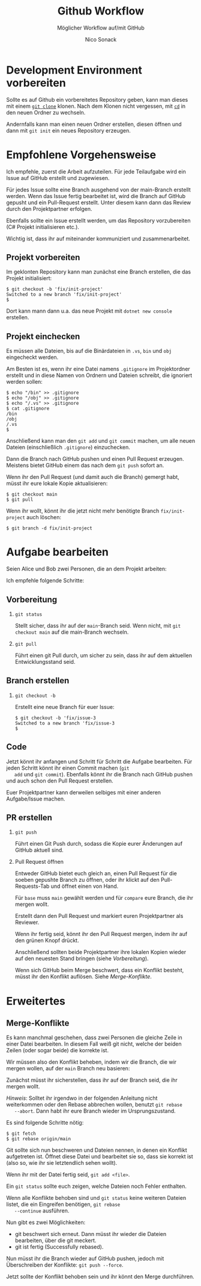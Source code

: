 # -*-indent-tabs-mode:nil -*-
#
# github.org
#
# Written By:  Nico Sonack
# Written for: Einführung in die Softwareentwicklung 2022
# Date: 27-Jun-2022
#
#+TITLE: Github Workflow
#+SUBTITLE: Möglicher Workflow auf/mit GitHub
#+AUTHOR: Nico Sonack
#+EMAIL: nsonack@herrhotzenplotz.de
#+OPTIONS: H:2
#+LANGUAGE: german
#+LATEX_CLASS: article
#+LATEX_CLASS_OPTIONS: [a4paper,twoside]
#+LATEX_HEADER: \usepackage{TUBAFhausschrift}
#+LATEX_HEADER: \usepackage{TUBAFhausschriftmathe}
#+LATEX_HEADER: \usepackage{paralist}
#+LATEX_HEADER: \usepackage{booktabs}
#+LATEX_HEADER: \usepackage{geometry}
#+LATEX_HEADER_EXTRA: \geometry{left=3cm,top=2cm,bottom=2cm,right=2cm}

* Development Environment vorbereiten

  Sollte es auf Github ein vorbereitetes Repository geben, kann man
  dieses mit einem [[file:how-to-git.org::#sec:git-clone][=git clone=]] klonen. Nach dem Klonen nicht
  vergessen, mit [[file:console-general.org::#cd][=cd=]] in den neuen Ordner zu wechseln.

  Andernfalls kann man einen neuen Ordner erstellen, diesen öffnen und
  dann mit =git init= ein neues Repository erzeugen.

* Empfohlene Vorgehensweise

  Ich empfehle, zuerst die Arbeit aufzuteilen. Für jede Teilaufgabe
  wird ein Issue auf GitHub erstellt und zugewiesen.

  Für jedes Issue sollte eine Branch ausgehend von der main-Branch
  erstellt werden. Wenn das Issue fertig bearbeitet ist, wird die
  Branch auf GitHub gepusht und ein Pull-Request erstellt. Unter
  diesem kann dann das Review durch den Projektpartner erfolgen.

  Ebenfalls sollte ein Issue erstellt werden, um das Repository
  vorzubereiten (C# Projekt initialisieren etc.).

  Wichtig ist, dass ihr auf miteinander kommuniziert und
  zusammenarbeitet.

** Projekt vorbereiten

   Im geklonten Repository kann man zunächst eine Branch erstellen,
   die das Projekt initialisiert:

   #+begin_src sh -i :float nil
   $ git checkout -b 'fix/init-project'
   Switched to a new branch 'fix/init-project'
   $
   #+end_src

   Dort kann mann dann u.a. das neue Projekt mit =dotnet new console=
   erstellen.

** Projekt einchecken

   Es müssen alle Dateien, bis auf die Binärdateien in =.vs=, =bin=
   und =obj= eingecheckt werden.

   Am Besten ist es, wenn ihr eine Datei namens =.gitignore= im
   Projektordner erstellt und in diese Namen von Ordnern und Dateien
   schreibt, die ignoriert werden sollen:

   #+begin_src sh -i :float nil
   $ echo "/bin" >> .gitignore
   $ echo "/obj" >> .gitignore
   $ echo "/.vs" >> .gitignore
   $ cat .gitignore
   /bin
   /obj
   /.vs
   $
   #+end_src

   Anschließend kann man den =git add= und =git commit= machen, um
   alle neuen Dateien (einschließlich =.gitignore=) einzuchecken.

   Dann die Branch nach GitHub pushen und einen Pull Request
   erzeugen. Meistens bietet GitHub einem das nach dem =git push=
   sofort an.

   Wenn ihr den Pull Request (und damit auch die Branch) gemergt habt,
   müsst ihr eure lokale Kopie aktualisieren:

   #+begin_src sh -i :float nil
   $ git checkout main
   $ git pull
   #+end_src

   Wenn ihr wollt, könnt ihr die jetzt nicht mehr benötigte Branch
   =fix/init-project= auch löschen:

   #+begin_src sh -i :float nil
   $ git branch -d fix/init-project
   #+end_src

* Aufgabe bearbeiten

  Seien Alice und Bob zwei Personen, die an dem Projekt arbeiten:

  #+attr_latex: :width 300
  #+attr_org: :width 100
  [[file:assets/git-branches.png]]

  Ich empfehle folgende Schritte:

** Vorbereitung
*** =git status=

   Stellt sicher, dass ihr auf der =main=-Branch seid. Wenn nicht, mit
   =git checkout main= auf die main-Branch wechseln.

*** =git pull=

    Führt einen git Pull durch, um sicher zu sein, dass ihr auf dem
    aktuellen Entwicklungsstand seid.

** Branch erstellen

*** =git checkout -b=

    Erstellt eine neue Branch für euer Issue:

    #+begin_src sh -i :float nil
    $ git checkout -b 'fix/issue-3
    Switched to a new branch 'fix/issue-3
    $
    #+end_src

** Code

   Jetzt könnt ihr anfangen und Schritt für Schritt die Aufgabe
   bearbeiten. Für jeden Schritt könnt ihr einen Commit machen (=git
   add= und =git commit=). Ebenfalls könnt ihr die Branch nach GitHub
   pushen und auch schon den Pull Request erstellen.

   Euer Projektpartner kann derweilen selbiges mit einer anderen
   Aufgabe/Issue machen.

** PR erstellen

*** =git push=

    Führt einen Git Push durch, sodass die Kopie eurer Änderungen auf
    GitHub aktuell sind.

*** Pull Request öffnen

    Entweder GitHub bietet euch gleich an, einen Pull Request für die
    soeben gepushte Branch zu öffnen, oder ihr klickt auf den
    Pull-Requests-Tab und öffnet einen von Hand.

    #+attr_latex: :width 300px
    [[file:assets/github-pr.png]]

    Für =base= muss =main= gewählt werden und für =compare= eure
    Branch, die ihr mergen wollt.

    Erstellt dann den Pull Request und markiert euren Projektpartner
    als Reviewer.

    Wenn ihr fertig seid, könnt ihr den Pull Request mergen, indem ihr
    auf den grünen Knopf drückt.

    Anschließend sollten beide Projektpartner ihre lokalen Kopien
    wieder auf den neuesten Stand bringen (siehe [[*Vorbereitung][Vorbereitung]]).

    Wenn sich GitHub beim Merge beschwert, dass ein Konflikt besteht,
    müsst ihr den Konflikt auflösen. Siehe [[*Merge-Konflikte][Merge-Konflikte]].

* Erweitertes

** Merge-Konflikte

   Es kann manchmal geschehen, dass zwei Personen die gleiche Zeile in
   einer Datei bearbeiten. In diesem Fall weiß git nicht, welche der
   beiden Zeilen (oder sogar beide) die korrekte ist.

   Wir müssen also den Konflikt beheben, indem wir die Branch, die wir
   mergen wollen, auf der =main= Branch neu basieren:

   #+attr_latex: :width 300px
   #+attr_org: :width 100
   [[file:assets/git-rebase.png]]


   Zunächst müsst ihr sicherstellen, dass ihr auf der Branch seid, die
   ihr mergen wollt.

   /Hinweis/: Solltet ihr irgendwo in der folgenden Anleitung nicht
   weiterkommen oder den Rebase abbrechen wollen, benutzt =git rebase
   --abort=. Dann habt ihr eure Branch wieder im Ursprungszustand.

   Es sind folgende Schritte nötig:

   #+begin_src sh -i :float nil
   $ git fetch
   $ git rebase origin/main
   #+end_src

   Git sollte sich nun beschweren und Dateien nennen, in denen ein
   Konflikt aufgetreten ist. Öffnet diese Datei und bearbeitet sie so,
   dass sie korrekt ist (also so, wie ihr sie letztendlich sehen
   wollt).

   Wenn ihr mit der Datei fertig seid, =git add <file>=.

   Ein =git status= sollte euch zeigen, welche Dateien noch Fehler
   enthalten.

   Wenn alle Konflikte behoben sind und =git status= keine weiteren
   Dateien listet, die ein Eingreifen benötigen, =git rebase
   --continue= ausführen.

   Nun gibt es zwei Möglichkeiten:

   - git beschwert sich erneut. Dann müsst ihr wieder die Dateien
     bearbeiten, über die git meckert.
   - git ist fertig (Successfully rebased).

   Nun müsst ihr die Branch wieder auf GitHub pushen, jedoch mit
   Überschreiben der Konflikte: =git push --force=.

   Jetzt sollte der Konflikt behoben sein und ihr könnt den Merge
   durchführen.
